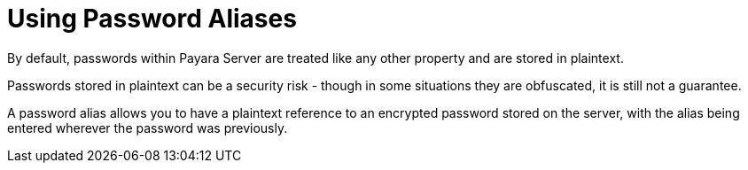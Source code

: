 = Using Password Aliases

By default, passwords within Payara Server are treated like any other property
and are stored in plaintext.

Passwords stored in plaintext can be a security risk - though in some situations
 they are obfuscated, it is still not a guarantee.

A password alias allows you to have a plaintext reference to an encrypted
password stored on the server, with the alias being entered wherever the
password was previously.
